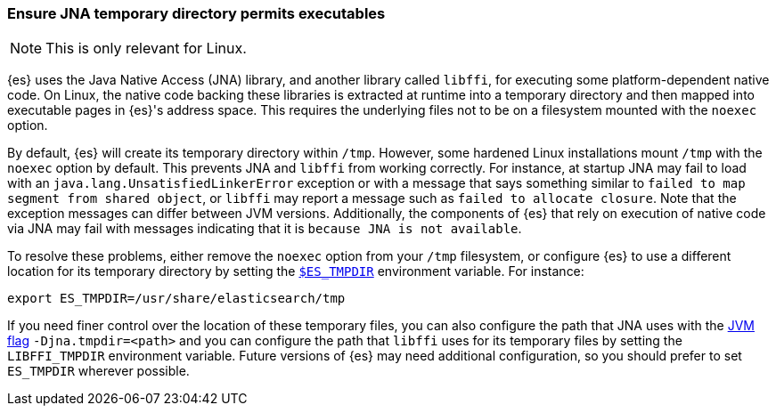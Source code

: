 [[executable-jna-tmpdir]]
=== Ensure JNA temporary directory permits executables

[NOTE]
This is only relevant for Linux.

{es} uses the Java Native Access (JNA) library, and another library called
`libffi`, for executing some platform-dependent native code. On Linux, the
native code backing these libraries is extracted at runtime into a temporary
directory and then mapped into executable pages in {es}'s address space. This
requires the underlying files not to be on a filesystem mounted with the
`noexec` option.

By default, {es} will create its temporary directory within `/tmp`. However,
some hardened Linux installations mount `/tmp` with the `noexec` option by
default. This prevents JNA and `libffi` from working correctly. For instance,
at startup JNA may fail to load with an `java.lang.UnsatisfiedLinkerError`
exception or with a message that says something similar to
`failed to map segment from shared object`, or `libffi` may report a message
such as `failed to allocate closure`. Note that the exception messages can
differ between JVM versions. Additionally, the components of {es} that rely on
execution of native code via JNA may fail with messages indicating that it is
`because JNA is not available`.

To resolve these problems, either remove the `noexec` option from your `/tmp`
filesystem, or configure {es} to use a different location for its temporary
directory by setting the <<es-tmpdir,`$ES_TMPDIR`>> environment variable. For
instance:

["source","sh",subs="attributes"]
--------------------------------------------
export ES_TMPDIR=/usr/share/elasticsearch/tmp
--------------------------------------------

If you need finer control over the location of these temporary files, you can
also configure the path that JNA uses with the <<set-jvm-options,JVM flag>>
`-Djna.tmpdir=<path>` and you can configure the path that `libffi` uses for its
temporary files by setting the `LIBFFI_TMPDIR` environment variable. Future
versions of {es} may need additional configuration, so you should prefer to set
`ES_TMPDIR` wherever possible.
